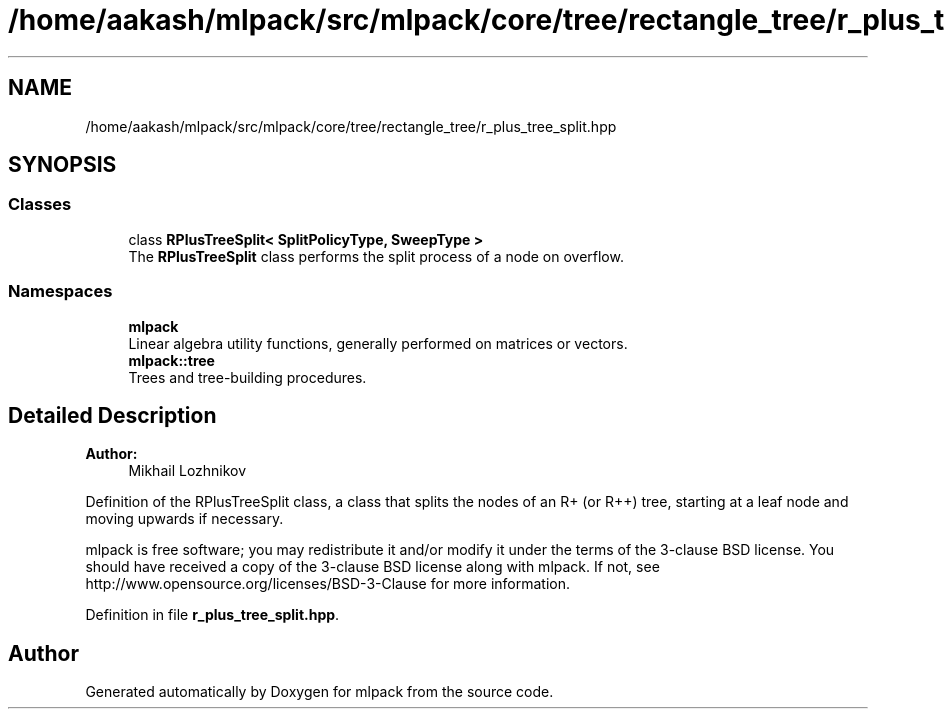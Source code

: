 .TH "/home/aakash/mlpack/src/mlpack/core/tree/rectangle_tree/r_plus_tree_split.hpp" 3 "Sun Aug 22 2021" "Version 3.4.2" "mlpack" \" -*- nroff -*-
.ad l
.nh
.SH NAME
/home/aakash/mlpack/src/mlpack/core/tree/rectangle_tree/r_plus_tree_split.hpp
.SH SYNOPSIS
.br
.PP
.SS "Classes"

.in +1c
.ti -1c
.RI "class \fBRPlusTreeSplit< SplitPolicyType, SweepType >\fP"
.br
.RI "The \fBRPlusTreeSplit\fP class performs the split process of a node on overflow\&. "
.in -1c
.SS "Namespaces"

.in +1c
.ti -1c
.RI " \fBmlpack\fP"
.br
.RI "Linear algebra utility functions, generally performed on matrices or vectors\&. "
.ti -1c
.RI " \fBmlpack::tree\fP"
.br
.RI "Trees and tree-building procedures\&. "
.in -1c
.SH "Detailed Description"
.PP 

.PP
\fBAuthor:\fP
.RS 4
Mikhail Lozhnikov
.RE
.PP
Definition of the RPlusTreeSplit class, a class that splits the nodes of an R+ (or R++) tree, starting at a leaf node and moving upwards if necessary\&.
.PP
mlpack is free software; you may redistribute it and/or modify it under the terms of the 3-clause BSD license\&. You should have received a copy of the 3-clause BSD license along with mlpack\&. If not, see http://www.opensource.org/licenses/BSD-3-Clause for more information\&. 
.PP
Definition in file \fBr_plus_tree_split\&.hpp\fP\&.
.SH "Author"
.PP 
Generated automatically by Doxygen for mlpack from the source code\&.
